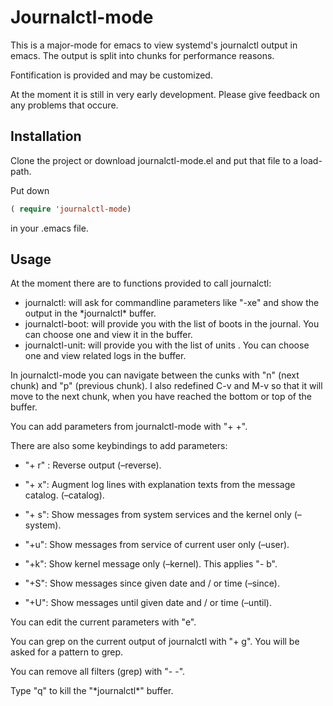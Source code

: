 * Journalctl-mode

This is a major-mode for emacs to view systemd's journalctl output in emacs.
The output is split into chunks for performance reasons. 

Fontification is provided and may be customized.

At the moment it is still in very early development. Please give feedback on any problems that occure.

** Installation  

Clone the project or download journalctl-mode.el and put that file to a load-path.

Put  
down 
#+BEGIN_SRC  emacs-lisp
( require 'journalctl-mode) 
#+END_SRC

in your .emacs file.

** Usage

At the moment there are to functions provided to call journalctl: 

-   journalctl: will ask for commandline parameters like "-xe" and show the output in the  \ast{}journalctl\ast{} buffer.
- journalctl-boot: will provide you with the list of boots in the journal. You can choose one and view it in the buffer.
- journalctl-unit: will provide you with the list of units . You can choose one and view related logs  in the buffer.

In journalctl-mode you can navigate between the cunks with "n" (next chunk) and "p" (previous chunk).
I also redefined C-v and M-v so that it will move to the next chunk, when you have reached the bottom or top of the buffer.

You can add parameters from journalctl-mode with "+ +". 

There are also some keybindings to add parameters: 

- "+ r" : Reverse output (--reverse).
- "+ x": Augment log lines with explanation texts from the message catalog.  (--catalog).
- "+ s": Show  messages from system services and the kernel  only (--system).
- "+u": Show messages from service of current user only (--user).
- "+k": Show kernel message only (--kernel). This applies "- b".

- "+S": Show messages since given date and / or time (--since).
- "+U": Show messages until given date and / or time (--until).

You can edit the current parameters with "e".

You can grep on the current output of journalctl with "+ g". You will be asked for a pattern to grep.

You can remove all filters (grep) with "- -".

Type "q" to kill the "\ast{}journalctl\ast{}" buffer.
